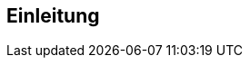 [[Einleitung]]
== Einleitung

// Dieses Kapitel beschreibt, was wo in welchem Kapitel in diesem Dokument zu lesen ist.

